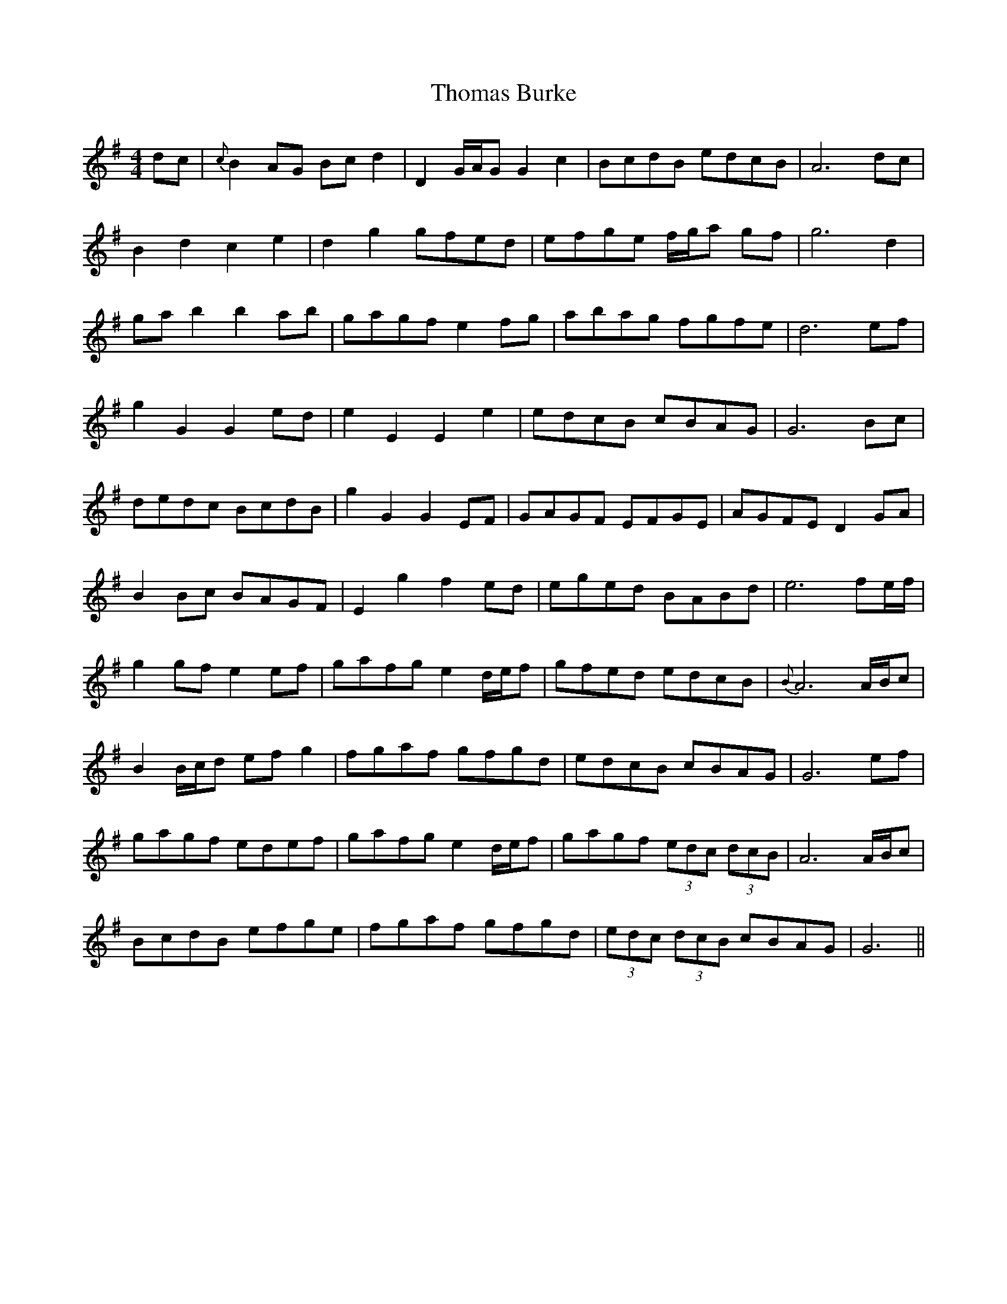 X: 39904
T: Thomas Burke
R: hornpipe
M: 4/4
K: Gmajor
dc|{c}B2AG Bc d2|D2G/A/G G2c2|BcdB edcB|A6dc|
B2d2c2e2|d2g2gfed|efge f/g/a gf|g6d2|
ga b2b2ab|gagf e2fg|abag fgfe|d6ef|
g2G2G2ed|e2E2E2e2|edcB cBAG|G6Bc|
dedc BcdB|g2G2G2EF|GAGF EFGE|AGFE D2GA|
B2Bc BAGF|E2g2f2ed|eged BABd|e6fe/f/|
g2gf e2ef|gafg e2d/e/f|gfed edcB|{B}A6A/B/c|
B2B/c/d ef g2|fgaf gfgd|edcB cBAG|G6ef|
gagf edef|gafg e2d/e/f|gagf (3edc (3dcB|A6A/B/c|
BcdB efge|fgaf gfgd|(3edc (3dcB cBAG|G6||

